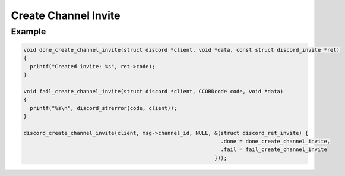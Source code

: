..
  Most of our documentation is generated from our source code comments,
    please head to github.com/Cogmasters/concord if you want to contribute!

  The following files contains the documentation used to generate this page: 
  - discord.h (for public datatypes)
  - discord-internal.h (for private datatypes)
  - specs/discord/ (for generated datatypes)

Create Channel Invite
=====================

.. doxygenfunction:: discord_create_channel_invite
.. doxygenstruct:: discord_create_channel_invite_params

Example
-------

.. code:: c
   
   void done_create_channel_invite(struct discord *client, void *data, const struct discord_invite *ret)
   {
     printf("Created invite: %s", ret->code);
   }

   void fail_create_channel_invite(struct discord *client, CCORDcode code, void *data)
   {
     printf("%s\n", discord_strerror(code, client));
   }
      
   discord_create_channel_invite(client, msg->channel_id, NULL, &(struct discord_ret_invite) {
                                                                  .done = done_create_channel_invite,
                                                                  .fail = fail_create_channel_invite
                                                                }));
